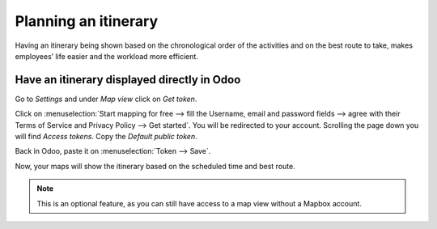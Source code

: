 ======================
Planning an itinerary
======================

Having an itinerary being shown based on the chronological order of the activities and on the best
route to take, makes employees’ life easier and the workload more efficient.

Have an itinerary displayed directly in Odoo
=============================================
Go to *Settings* and under *Map view* click on *Get token*.

.. image:: media/plit1.png
   :alt: Configure Mapbox for Odoo Field Service

Click on :menuselection:`Start mapping for free --> fill the Username, email and password fields
--> agree with their Terms of Service and Privacy Policy --> Get started`. You will be redirected to
your account. Scrolling the page down you will find *Access tokens*. Copy the *Default public
token*.

.. image:: media/plit2.png
   :align: center
   :alt: Configure Mapbox for Odoo Field Service

Back in Odoo, paste it on :menuselection:`Token --> Save`.

.. image:: media/plit3.png
   :alt: Configure Mapbox for Odoo Field Service

Now, your maps will show the itinerary based on the scheduled time and best route.

.. image:: media/plit4.png
   :align: center
   :alt: Configure Mapbox for Odoo Field Service

.. note::
   This is an optional feature, as you can still have access to a map view without a Mapbox account.
